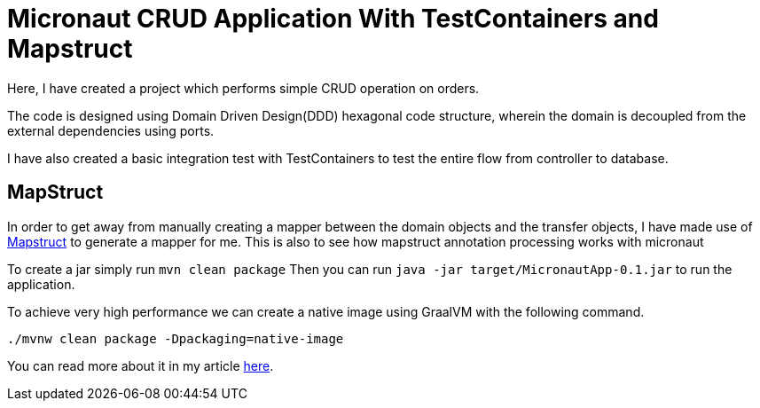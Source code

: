 = Micronaut CRUD Application With TestContainers and Mapstruct

Here, I have created a project which performs simple CRUD operation on orders.

The code is designed using Domain Driven Design(DDD) hexagonal code structure, wherein the domain is decoupled from the external dependencies using ports.

I have also created a basic integration test with TestContainers to test the entire flow from controller to database.

== MapStruct
In order to get away from manually creating a mapper between the domain objects and the transfer objects, I have made use of https://mapstruct.org/[Mapstruct] to generate a mapper for me. This is also to see how mapstruct annotation processing works with micronaut


To create a jar simply run `mvn clean package`
Then you can run `java -jar target/MicronautApp-0.1.jar` to run the application.

To achieve very high performance we can create a native image using GraalVM with the following command.

```
./mvnw clean package -Dpackaging=native-image
```

You can read more about it in my article https://refactorfirst.com/springboot-developers-guide-to-micronaut.html[here].
